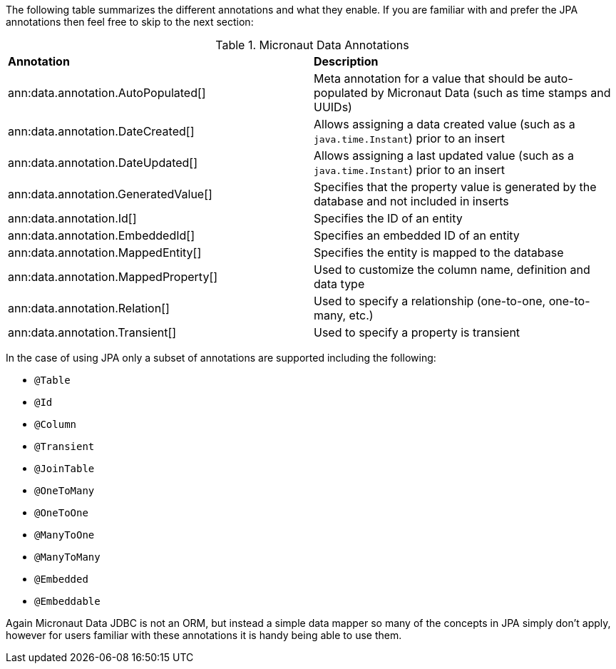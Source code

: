 The following table summarizes the different annotations and what they enable. If you are familiar with and prefer the JPA annotations then feel free to skip to the next section:

.Micronaut Data Annotations
[cols=2*]
|===
|*Annotation*
|*Description*

|ann:data.annotation.AutoPopulated[]
|Meta annotation for a value that should be auto-populated by Micronaut Data (such as time stamps and UUIDs)

|ann:data.annotation.DateCreated[]
|Allows assigning a data created value (such as a `java.time.Instant`) prior to an insert

|ann:data.annotation.DateUpdated[]
|Allows assigning a last updated value (such as a `java.time.Instant`) prior to an insert

|ann:data.annotation.GeneratedValue[]
|Specifies that the property value is generated by the database and not included in inserts

|ann:data.annotation.Id[]
|Specifies the ID of an entity

|ann:data.annotation.EmbeddedId[]
|Specifies an embedded ID of an entity

|ann:data.annotation.MappedEntity[]
|Specifies the entity is mapped to the database

|ann:data.annotation.MappedProperty[]
|Used to customize the column name, definition and data type

|ann:data.annotation.Relation[]
|Used to specify a relationship (one-to-one, one-to-many, etc.)

|ann:data.annotation.Transient[]
|Used to specify a property is transient

|===

In the case of using JPA only a subset of annotations are supported including the following:

* `@Table`
* `@Id`
* `@Column`
* `@Transient`
* `@JoinTable`
* `@OneToMany`
* `@OneToOne`
* `@ManyToOne`
* `@ManyToMany`
* `@Embedded`
* `@Embeddable`

Again Micronaut Data JDBC is not an ORM, but instead a simple data mapper so many of the concepts in JPA simply don't apply, however for users familiar with these annotations it is handy being able to use them.